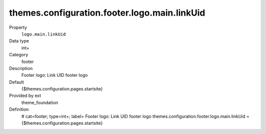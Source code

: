 themes.configuration.footer.logo.main.linkUid
---------------------------------------------

.. ..................................
.. container:: table-row dl-horizontal panel panel-default constants theme_foundation cat_footer

	Property
		``logo.main.linkUid``

	Data type
		int+

	Category
		footer

	Description
		Footer logo: Link UID footer logo

	Default
		{$themes.configuration.pages.startsite}

	Provided by ext
		theme_foundation

	Definition
		# cat=footer; type=int+; label= Footer logo: Link UID footer logo
		themes.configuration.footer.logo.main.linkUid = {$themes.configuration.pages.startsite}